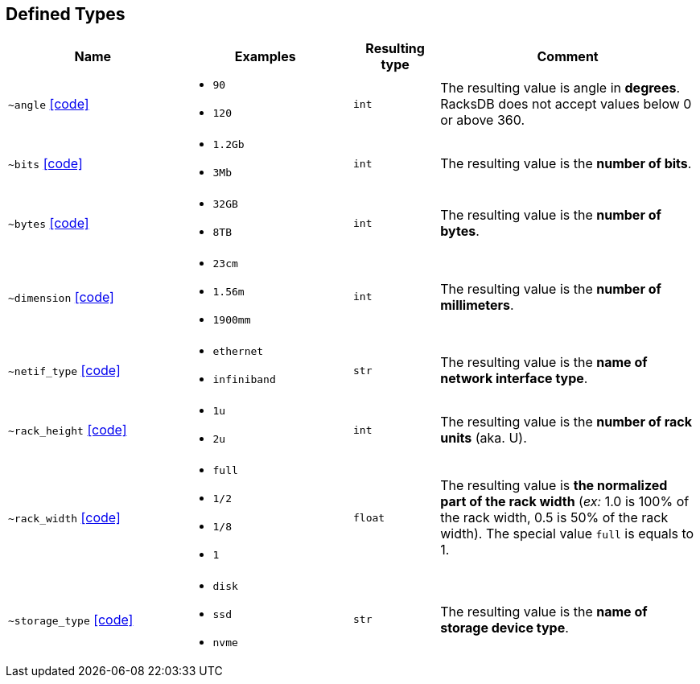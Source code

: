 [#deftype]
== Defined Types

:url-deftypes: https://github.com/rackslab/racksdb/blob/main/racksdb/dtypes

[cols="2a,2a,1l,3a"]
|===
|Name|Examples|Resulting type|Comment

|[#deftype-angle]`~angle`
{url-deftypes}/angle.py[icon:code[]]
|* `90`
* `120`
|int
|The resulting value is angle in *degrees*. RacksDB does not accept values below
0 or above 360.

|[#deftype-bits]`~bits`
{url-deftypes}/bits.py[icon:code[]]
|* `1.2Gb`
* `3Mb`
|int
|The resulting value is the *number of bits*.

|[#deftype-bytes]`~bytes`
{url-deftypes}/bytes.py[icon:code[]]
|* `32GB`
* `8TB`
|int
|The resulting value is the *number of bytes*.

|[#deftype-dimension]`~dimension`
{url-deftypes}/dimension.py[icon:code[]]
|* `23cm`
* `1.56m`
* `1900mm`
|int
|The resulting value is the *number of millimeters*.

|[#deftype-netif_type]`~netif_type`
{url-deftypes}/netif_type.py[icon:code[]]
|* `ethernet`
* `infiniband`
|str
|The resulting value is the *name of network interface type*.

|[#deftype-rack_height]`~rack_height`
{url-deftypes}/rack_height.py[icon:code[]]
|* `1u`
* `2u`
|int
|The resulting value is the *number of rack units* (aka. U).

|[#deftype-rack_width]`~rack_width`
{url-deftypes}/rack_width.py[icon:code[]]
|* `full`
* `1/2`
* `1/8`
* `1`
|float
|The resulting value is *the normalized part of the rack width* (_ex:_ 1.0 is
100% of the rack width, 0.5 is 50% of the rack width). The special value `full`
is equals to 1.

|[#deftype-storage_type]`~storage_type`
{url-deftypes}/storage_type.py[icon:code[]]
|* `disk`
* `ssd`
* `nvme`
|str
|The resulting value is the *name of storage device type*.

|===
